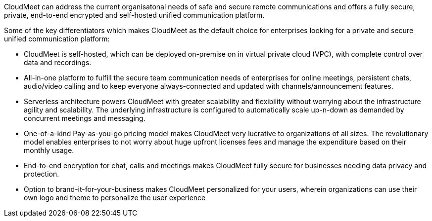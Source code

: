 // Replace the content in <>
// Briefly describe the software. Use consistent and clear branding. 
// Include the benefits of using the software on AWS, and provide details on usage scenarios.

CloudMeet can address the current organisatonal needs of safe and secure remote communications and offers a fully secure, private, end-to-end encrypted and self-hosted unified communication platform.

Some of the key differentiators which makes CloudMeet as the default choice for enterprises looking for a private and secure unified communication platform:

** CloudMeet is self-hosted, which can be deployed on-premise on in virtual private cloud (VPC), with complete control over data and recordings.
** All-in-one platform to fulfill the secure team communication needs of enterprises for online meetings, persistent chats, audio/video calling and to keep everyone always-connected and updated with channels/announcement features.
** Serverless architecture powers CloudMeet with greater scalability and flexibility without worrying about the infrastructure agility and scalability. The underlying infrastructure is configured to automatically scale up-n-down as demanded by concurrent meetings and messaging.
** One-of-a-kind Pay-as-you-go pricing model makes CloudMeet very lucrative to organizations of all sizes. The revolutionary model enables enterprises to not worry about huge upfront licenses fees and manage the expenditure based on their monthly usage.
** End-to-end encryption for chat, calls and meetings makes CloudMeet fully secure for businesses needing data privacy and protection.
** Option to brand-it-for-your-business makes CloudMeet personalized for your users, wherein organizations can use their own logo and theme to personalize the user experience
